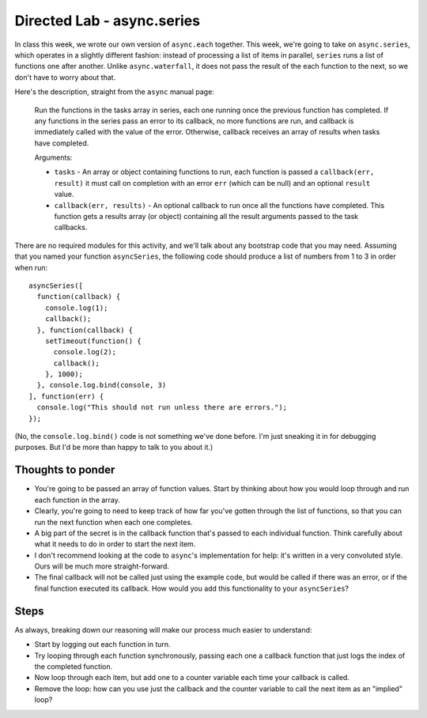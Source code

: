 Directed Lab - async.series
===========================

In class this week, we wrote our own version of ``async.each`` together. This week, we're going to take on ``async.series``, which operates in a slightly different fashion: instead of processing a list of items in parallel, ``series`` runs a list of functions one after another. Unlike ``async.waterfall``, it does not pass the result of the each function to the next, so we don't have to worry about that.

Here's the description, straight from the ``async`` manual page:

    Run the functions in the tasks array in series, each one running once the previous function has completed. If any functions in the series pass an error to its callback, no more functions are run, and callback is immediately called with the value of the error. Otherwise, callback receives an array of results when tasks have completed.
    
    Arguments:
    
    * ``tasks`` - An array or object containing functions to run, each function is passed a ``callback(err, result)`` it must call on completion with an error ``err`` (which can be null) and an optional ``result`` value.
    * ``callback(err, results)`` - An optional callback to run once all the functions have completed. This function gets a results array (or object) containing all the result arguments passed to the task callbacks.

There are no required modules for this activity, and we'll talk about any bootstrap code that you may need. Assuming that you named your function ``asyncSeries``, the following code should produce a list of numbers from 1 to 3 in order when run::

    asyncSeries([
      function(callback) {
        console.log(1);
        callback();
      }, function(callback) {
        setTimeout(function() {
          console.log(2);
          callback();
        }, 1000);
      }, console.log.bind(console, 3)
    ], function(err) {
      console.log("This should not run unless there are errors.");
    });

(No, the ``console.log.bind()`` code is not something we've done before. I'm just sneaking it in for debugging purposes. But I'd be more than happy to talk to you about it.)

Thoughts to ponder
------------------

* You're going to be passed an array of function values. Start by thinking about how you would loop through and run each function in the array.
* Clearly, you're going to need to keep track of how far you've gotten through the list of functions, so that you can run the next function when each one completes.
* A big part of the secret is in the callback function that's passed to each individual function. Think carefully about what it needs to do in order to start the next item.
* I don't recommend looking at the code to ``async``'s implementation for help: it's written in a very convoluted style. Ours will be much more straight-forward.
* The final callback will not be called just using the example code, but would be called if there was an error, or if the final function executed its callback. How would you add this functionality to your ``asyncSeries``?

Steps
-----

As always, breaking down our reasoning will make our process much easier to understand:

* Start by logging out each function in turn.
* Try looping through each function synchronously, passing each one a callback function that just logs the index of the completed function.
* Now loop through each item, but add one to a counter variable each time your callback is called.
* Remove the loop: how can you use just the callback and the counter variable to call the next item as an "implied" loop?

